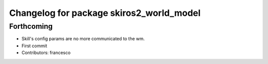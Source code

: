 ^^^^^^^^^^^^^^^^^^^^^^^^^^^^^^^^^^^^^^^^^
Changelog for package skiros2_world_model
^^^^^^^^^^^^^^^^^^^^^^^^^^^^^^^^^^^^^^^^^

Forthcoming
-----------
* Skill's config params are no more communicated to the wm.
* First commit
* Contributors: francesco
